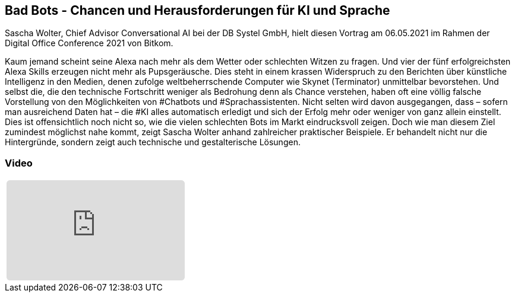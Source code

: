 :jbake-title: Bad Bots
:jbake-card: Bad Bots - Chancen und Herausforderungen für KI und Sprache
:jbake-date: 2021-06-08
:jbake-type: post
:jbake-tags: ki
:jbake-status: published
:jbake-menu: Blog
:jbake-discussion: 1076
:jbake-author: Sascha Wolter
:icons: font
:source-highlighter: highlight.js
:jbake-teaser-image: topics/dev.png
ifndef::imagesdir[:imagesdir: ../../images]

== Bad Bots - Chancen und Herausforderungen für KI und Sprache

Sascha Wolter, Chief Advisor Conversational AI bei der DB Systel GmbH,
hielt diesen Vortrag am 06.05.2021 im Rahmen der Digital Office Conference 2021 von Bitkom.

++++
<!-- teaser -->
++++

Kaum jemand scheint seine Alexa nach mehr als dem Wetter oder schlechten Witzen zu fragen.
Und vier der fünf erfolgreichsten Alexa Skills erzeugen nicht mehr als Pupsgeräusche.
Dies steht in einem krassen Widerspruch zu den Berichten über künstliche Intelligenz in den Medien,
denen zufolge weltbeherrschende Computer wie Skynet (Terminator) unmittelbar bevorstehen.
Und selbst die, die den technische Fortschritt weniger als Bedrohung denn als Chance verstehen,
haben oft eine völlig falsche Vorstellung von den Möglichkeiten von #Chatbots und #Sprachassistenten.
Nicht selten wird davon ausgegangen, dass – sofern man ausreichend Daten hat – die #KI alles automatisch erledigt
und sich der Erfolg mehr oder weniger von ganz allein einstellt.
Dies ist offensichtlich noch nicht so, wie die vielen schlechten Bots im Markt eindrucksvoll zeigen.
Doch wie man diesem Ziel zumindest möglichst nahe kommt, zeigt Sascha Wolter anhand zahlreicher praktischer Beispiele.
Er behandelt nicht nur die Hintergründe, sondern zeigt auch technische und gestalterische Lösungen. 


=== Video

[cols="1", width=100%]
|===
a|
++++
<iframe class="video-iframe" frameborder="0" src="https://www.youtube-nocookie.com/embed/aY4I565gdM8?si=gxWCjUIandt7jHp9&t=29s" title="Bad Bots - Chancen und Herausforderungen für KI und Sprache" allowfullscreen="true" style="border: 0px; background: padding-box padding-box rgba(0, 0, 0, 0.1); margin: 0px; padding: 0px; border-radius: 6px;  width: 100%; height: auto; aspect-ratio: 560 / 315;" data-ratio="1.7777777777777777"></iframe>
++++
|===
